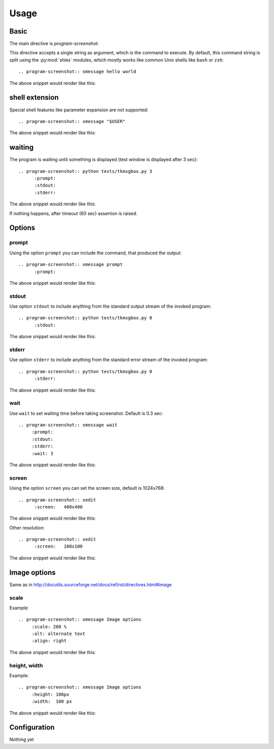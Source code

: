 ======
Usage
======

Basic
-------

The main directive is `program-screenshot`:

.. directive:: program-screenshot

This directive accepts a single string as argument, which is the command
to execute.  By default, this command string is split using the
:py:mod:`shlex` modules, which mostly works like common Unix shells like
``bash`` or ``zsh``::

      .. program-screenshot:: xmessage hello world

The above snippet would render like this:

.. program-screenshot:: xmessage hello world

shell extension
---------------------

Special shell features like parameter expansion are not
supported::

  .. program-screenshot:: xmessage "$USER"

The above snippet would render like this:

.. program-screenshot:: xmessage "$USER"

waiting
--------

The program is waiting until something is displayed
(test window is displayed after 3 sec)::

   .. program-screenshot:: python tests/tkmsgbox.py 3
         :prompt:
         :stdout:
         :stderr:

The above snippet would render like this:

.. program-screenshot:: python tests/tkmsgbox.py 3
     :prompt:
     :stdout:
     :stderr:

If nothing happens, after timeout (60 sec) assertion is raised.

Options
-------

-------
prompt
-------

Using the option ``prompt`` you can include the command, that produced the output::

      .. program-screenshot:: xmessage prompt
            :prompt:

The above snippet would render like this:

.. program-screenshot:: xmessage prompt
         :prompt:

--------------
stdout
--------------

Use option ``stdout`` to include anything from the standard output stream of the invoked program::

   .. program-screenshot:: python tests/tkmsgbox.py 0
         :stdout:

The above snippet would render like this:

.. program-screenshot:: python tests/tkmsgbox.py 0
     :stdout:

--------------
stderr
--------------

Use option ``stderr`` to include anything from the standard error stream of the invoked program::

   .. program-screenshot:: python tests/tkmsgbox.py 0
         :stderr:

The above snippet would render like this:

.. program-screenshot:: python tests/tkmsgbox.py 0
      :stderr:

--------------
wait
--------------

Use ``wait`` to set waiting time before taking screenshot. Default is 0.3 sec::

    .. program-screenshot:: xmessage wait
         :prompt:
         :stdout:
         :stderr:
         :wait: 3

The above snippet would render like this:

.. program-screenshot:: xmessage wait
     :prompt:
     :stdout:
     :stderr:
     :wait: 3

--------------
screen
--------------

Using the option ``screen`` you can set the screen size, default is 1024x768::

   .. program-screenshot:: xedit
         :screen:   400x400

The above snippet would render like this:

.. program-screenshot:: xedit
     :screen:   400x400

Other resolution::

   .. program-screenshot:: xedit
         :screen:   100x100

The above snippet would render like this:

.. program-screenshot:: xedit
     :screen:   100x100

Image options
---------------

Same as in http://docutils.sourceforge.net/docs/ref/rst/directives.html#image


---------------
scale
---------------

Example::

      .. program-screenshot:: xmessage Image options
           :scale: 200 %
           :alt: alternate text
           :align: right

The above snippet would render like this:

.. program-screenshot:: xmessage Image options
           :scale: 200 %
           :alt: alternate text
           :align: right

---------------
height, width
---------------

Example::

      .. program-screenshot:: xmessage Image options
           :height: 100px
           :width:  100 px

The above snippet would render like this:

.. program-screenshot:: xmessage Image options
           :height: 100px
           :width:  100 px



Configuration
---------------

Nothing yet
